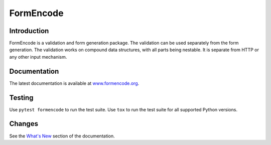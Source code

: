 FormEncode
==========

|PyPI| |Python| |Tests|

.. |PyPI| image:: https://img.shields.io/pypi/v/formencode
   :target: https://pypi.org/project/formencode
   :alt: PyPI

.. |Python| image:: https://img.shields.io/pypi/pyversions/formencode
   :target: https://pypi.org/project/formencode
   :alt: PyPI - Python Version

.. |Tests| image:: https://github.com/formencode/formencode/actions/workflows/run-tests.yml/badge.svg
   :target: https://github.com/formencode/formencode/actions
   :alt: Test Status


Introduction
------------

FormEncode is a validation and form generation package.
The validation can be used separately from the form generation.
The validation works on compound data structures, with all parts being nestable.
It is separate from HTTP or any other input mechanism.


Documentation
-------------

The latest documentation is available at
`www.formencode.org <https://www.formencode.org/>`_.


Testing
-------

Use ``pytest formencode`` to run the test suite.
Use ``tox`` to run the test suite for all supported Python versions.


Changes
-------

See the `What's New <https://www.formencode.org/en/latest/#what-s-new>`_
section of the documentation.
